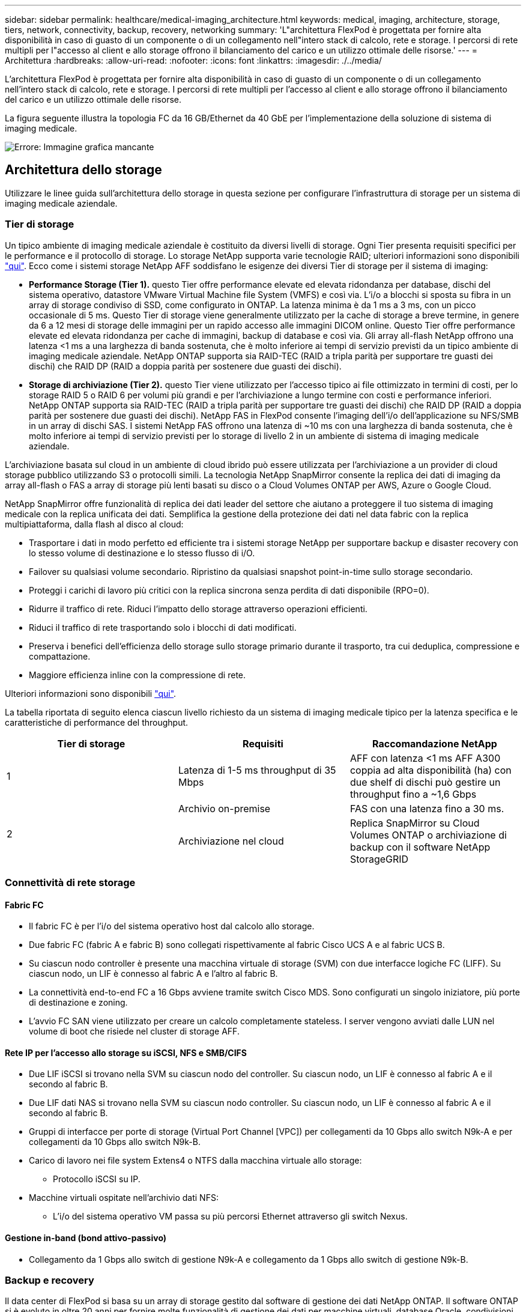---
sidebar: sidebar 
permalink: healthcare/medical-imaging_architecture.html 
keywords: medical, imaging, architecture, storage, tiers, network, connectivity, backup, recovery, networking 
summary: 'L"architettura FlexPod è progettata per fornire alta disponibilità in caso di guasto di un componente o di un collegamento nell"intero stack di calcolo, rete e storage. I percorsi di rete multipli per l"accesso al client e allo storage offrono il bilanciamento del carico e un utilizzo ottimale delle risorse.' 
---
= Architettura
:hardbreaks:
:allow-uri-read: 
:nofooter: 
:icons: font
:linkattrs: 
:imagesdir: ./../media/


[role="lead"]
L'architettura FlexPod è progettata per fornire alta disponibilità in caso di guasto di un componente o di un collegamento nell'intero stack di calcolo, rete e storage. I percorsi di rete multipli per l'accesso al client e allo storage offrono il bilanciamento del carico e un utilizzo ottimale delle risorse.

La figura seguente illustra la topologia FC da 16 GB/Ethernet da 40 GbE per l'implementazione della soluzione di sistema di imaging medicale.

image:medical-imaging_image3.png["Errore: Immagine grafica mancante"]



== Architettura dello storage

Utilizzare le linee guida sull'architettura dello storage in questa sezione per configurare l'infrastruttura di storage per un sistema di imaging medicale aziendale.



=== Tier di storage

Un tipico ambiente di imaging medicale aziendale è costituito da diversi livelli di storage. Ogni Tier presenta requisiti specifici per le performance e il protocollo di storage. Lo storage NetApp supporta varie tecnologie RAID; ulteriori informazioni sono disponibili https://docs.netapp.com/ontap-9/index.jsp?topic=%2Fcom.netapp.doc.dot-cm-psmg%2FGUID-488B0EC4-3B03-4566-8321-5B8E568F34E4.html["qui"^]. Ecco come i sistemi storage NetApp AFF soddisfano le esigenze dei diversi Tier di storage per il sistema di imaging:

* *Performance Storage (Tier 1).* questo Tier offre performance elevate ed elevata ridondanza per database, dischi del sistema operativo, datastore VMware Virtual Machine file System (VMFS) e così via. L'i/o a blocchi si sposta su fibra in un array di storage condiviso di SSD, come configurato in ONTAP. La latenza minima è da 1 ms a 3 ms, con un picco occasionale di 5 ms. Questo Tier di storage viene generalmente utilizzato per la cache di storage a breve termine, in genere da 6 a 12 mesi di storage delle immagini per un rapido accesso alle immagini DICOM online. Questo Tier offre performance elevate ed elevata ridondanza per cache di immagini, backup di database e così via. Gli array all-flash NetApp offrono una latenza <1 ms a una larghezza di banda sostenuta, che è molto inferiore ai tempi di servizio previsti da un tipico ambiente di imaging medicale aziendale. NetApp ONTAP supporta sia RAID-TEC (RAID a tripla parità per supportare tre guasti dei dischi) che RAID DP (RAID a doppia parità per sostenere due guasti dei dischi).
* *Storage di archiviazione (Tier 2).* questo Tier viene utilizzato per l'accesso tipico ai file ottimizzato in termini di costi, per lo storage RAID 5 o RAID 6 per volumi più grandi e per l'archiviazione a lungo termine con costi e performance inferiori. NetApp ONTAP supporta sia RAID-TEC (RAID a tripla parità per supportare tre guasti dei dischi) che RAID DP (RAID a doppia parità per sostenere due guasti dei dischi). NetApp FAS in FlexPod consente l'imaging dell'i/o dell'applicazione su NFS/SMB in un array di dischi SAS. I sistemi NetApp FAS offrono una latenza di ~10 ms con una larghezza di banda sostenuta, che è molto inferiore ai tempi di servizio previsti per lo storage di livello 2 in un ambiente di sistema di imaging medicale aziendale.


L'archiviazione basata sul cloud in un ambiente di cloud ibrido può essere utilizzata per l'archiviazione a un provider di cloud storage pubblico utilizzando S3 o protocolli simili. La tecnologia NetApp SnapMirror consente la replica dei dati di imaging da array all-flash o FAS a array di storage più lenti basati su disco o a Cloud Volumes ONTAP per AWS, Azure o Google Cloud.

NetApp SnapMirror offre funzionalità di replica dei dati leader del settore che aiutano a proteggere il tuo sistema di imaging medicale con la replica unificata dei dati. Semplifica la gestione della protezione dei dati nel data fabric con la replica multipiattaforma, dalla flash al disco al cloud:

* Trasportare i dati in modo perfetto ed efficiente tra i sistemi storage NetApp per supportare backup e disaster recovery con lo stesso volume di destinazione e lo stesso flusso di i/O.
* Failover su qualsiasi volume secondario. Ripristino da qualsiasi snapshot point-in-time sullo storage secondario.
* Proteggi i carichi di lavoro più critici con la replica sincrona senza perdita di dati disponibile (RPO=0).
* Ridurre il traffico di rete. Riduci l'impatto dello storage attraverso operazioni efficienti.
* Riduci il traffico di rete trasportando solo i blocchi di dati modificati.
* Preserva i benefici dell'efficienza dello storage sullo storage primario durante il trasporto, tra cui deduplica, compressione e compattazione.
* Maggiore efficienza inline con la compressione di rete.


Ulteriori informazioni sono disponibili https://www.netapp.com/us/media/ds-3820.pdf["qui"^].

La tabella riportata di seguito elenca ciascun livello richiesto da un sistema di imaging medicale tipico per la latenza specifica e le caratteristiche di performance del throughput.

|===
| Tier di storage | Requisiti | Raccomandazione NetApp 


| 1 | Latenza di 1-5 ms throughput di 35 Mbps | AFF con latenza <1 ms AFF A300 coppia ad alta disponibilità (ha) con due shelf di dischi può gestire un throughput fino a ~1,6 Gbps 


.2+| 2 | Archivio on-premise | FAS con una latenza fino a 30 ms. 


| Archiviazione nel cloud | Replica SnapMirror su Cloud Volumes ONTAP o archiviazione di backup con il software NetApp StorageGRID 
|===


=== Connettività di rete storage



==== Fabric FC

* Il fabric FC è per l'i/o del sistema operativo host dal calcolo allo storage.
* Due fabric FC (fabric A e fabric B) sono collegati rispettivamente al fabric Cisco UCS A e al fabric UCS B.
* Su ciascun nodo controller è presente una macchina virtuale di storage (SVM) con due interfacce logiche FC (LIFF). Su ciascun nodo, un LIF è connesso al fabric A e l'altro al fabric B.
* La connettività end-to-end FC a 16 Gbps avviene tramite switch Cisco MDS. Sono configurati un singolo iniziatore, più porte di destinazione e zoning.
* L'avvio FC SAN viene utilizzato per creare un calcolo completamente stateless. I server vengono avviati dalle LUN nel volume di boot che risiede nel cluster di storage AFF.




==== Rete IP per l'accesso allo storage su iSCSI, NFS e SMB/CIFS

* Due LIF iSCSI si trovano nella SVM su ciascun nodo del controller. Su ciascun nodo, un LIF è connesso al fabric A e il secondo al fabric B.
* Due LIF dati NAS si trovano nella SVM su ciascun nodo controller. Su ciascun nodo, un LIF è connesso al fabric A e il secondo al fabric B.
* Gruppi di interfacce per porte di storage (Virtual Port Channel [VPC]) per collegamenti da 10 Gbps allo switch N9k-A e per collegamenti da 10 Gbps allo switch N9k-B.
* Carico di lavoro nei file system Extens4 o NTFS dalla macchina virtuale allo storage:
+
** Protocollo iSCSI su IP.


* Macchine virtuali ospitate nell'archivio dati NFS:
+
** L'i/o del sistema operativo VM passa su più percorsi Ethernet attraverso gli switch Nexus.






==== Gestione in-band (bond attivo-passivo)

* Collegamento da 1 Gbps allo switch di gestione N9k-A e collegamento da 1 Gbps allo switch di gestione N9k-B.




=== Backup e recovery

Il data center di FlexPod si basa su un array di storage gestito dal software di gestione dei dati NetApp ONTAP. Il software ONTAP si è evoluto in oltre 20 anni per fornire molte funzionalità di gestione dei dati per macchine virtuali, database Oracle, condivisioni di file SMB/CIFS e NFS. Fornisce inoltre tecnologie di protezione come la tecnologia Snapshot di NetApp, la tecnologia SnapMirror e la tecnologia di replica dei dati NetApp FlexClone. Il software NetApp SnapCenter dispone di un server e di un client GUI per utilizzare le funzionalità Snapshot, SnapRestore e FlexClone di ONTAP per il backup e il ripristino di macchine virtuali, file share SMB/CIFS, NFS e database Oracle.

Utilizzo del software NetApp SnapCenter https://patents.google.com/patent/US20020083037A1/en["brevettato"^] Tecnologia Snapshot per creare istantaneamente un backup di un'intera macchina virtuale o database Oracle su un volume di storage NetApp. Rispetto a Oracle Recovery Manager (RMAN), le copie Snapshot non richiedono una copia di backup di riferimento completa, perché non vengono memorizzate come copie fisiche dei blocchi. Le copie Snapshot vengono memorizzate come puntatori ai blocchi di storage così come esistevano nel file system ONTAP WAFL al momento della creazione delle copie Snapshot. A causa di questa stretta relazione fisica, le copie Snapshot vengono mantenute sullo stesso array di storage dei dati originali. Le copie Snapshot possono essere create anche a livello di file per offrire un controllo più granulare per il backup.

La tecnologia Snapshot si basa su una tecnica di redirect-on-write. Inizialmente contiene solo puntatori di metadati e non consuma molto spazio fino alla prima modifica dei dati in un blocco di storage. Se un blocco esistente viene bloccato da una copia Snapshot, un nuovo blocco viene scritto dal file system ONTAP WAFL come copia attiva. Questo approccio evita le doppie scritture che si verificano con la tecnica change-on-write.

Per il backup del database Oracle, le copie Snapshot consentono risparmi di tempo incredibili. Ad esempio, il completamento di un backup che ha richiesto 26 ore utilizzando solo RMAN può richiedere meno di 2 minuti utilizzando il software SnapCenter.

Inoltre, poiché il ripristino dei dati non copia alcun blocco di dati, ma inverte i puntatori alle immagini dei blocchi Snapshot coerenti con l'applicazione al momento della creazione della copia Snapshot, una copia di backup Snapshot può essere ripristinata quasi istantaneamente. La clonazione SnapCenter crea una copia separata dei puntatori di metadati su una copia Snapshot esistente e monta la nuova copia su un host di destinazione. Questo processo è anche rapido ed efficiente in termini di storage.

La seguente tabella riassume le principali differenze tra Oracle RMAN e il software NetApp SnapCenter.

|===
|  | Backup | Ripristinare | Clonare | Backup completo necessario | Utilizzo dello spazio | Copia off-site 


| RMAN | Lento | Lento | Lento | Sì | Alto | Sì 


| SnapCenter | Veloce | Veloce | Veloce | No | Basso | Sì 
|===
La figura seguente illustra l'architettura di SnapCenter.

image:medical-imaging_image4.png["Errore: Immagine grafica mancante"]

Le configurazioni di NetApp MetroCluster sono utilizzate da migliaia di aziende in tutto il mondo per alta disponibilità (ha), nessuna perdita di dati e operazioni senza interruzioni sia all'interno che all'esterno del data center. MetroCluster è una funzionalità gratuita del software ONTAP che esegue il mirroring sincrono dei dati e della configurazione tra due cluster ONTAP in posizioni o domini di errore separati. MetroCluster offre storage continuamente disponibile per le applicazioni gestendo automaticamente due obiettivi: Zero recovery point objective (RPO) mediante il mirroring sincrono dei dati scritti nel cluster. RTO (Near Zero Recovery Time Objective) tramite il mirroring della configurazione e l'automazione dell'accesso ai dati nel secondo sito MetroCluster offre semplicità con il mirroring automatico dei dati e la configurazione tra i due cluster indipendenti situati nei due siti. Poiché lo storage viene fornito all'interno di un cluster, viene automaticamente eseguito il mirroring nel secondo cluster del secondo sito. La tecnologia NetApp SyncMirror offre una copia completa di tutti i dati senza RPO. , Pertanto, i carichi di lavoro da un sito possono passare al sito opposto in qualsiasi momento e continuare a servire i dati senza perdita di dati. Ulteriori informazioni sono disponibili https://fieldportal.netapp.com/content/746482["qui"^].



== Networking

Una coppia di switch Cisco Nexus fornisce percorsi ridondanti per il traffico IP dal calcolo allo storage e per i client esterni del visualizzatore di immagini del sistema di imaging medicale:

* L'aggregazione di collegamenti che utilizza i canali di porta e i VPC vengono utilizzati ovunque, consentendo la progettazione di una maggiore larghezza di banda e disponibilità elevata:
+
** VPC viene utilizzato tra lo storage array NetApp e gli switch Cisco Nexus.
** VPC viene utilizzato tra Cisco UCS Fabric Interconnect e gli switch Cisco Nexus.
** Ogni server dispone di schede di interfaccia di rete virtuali (vNIC) con connettività ridondante all'Unified Fabric. Il failover NIC viene utilizzato tra le interconnessioni fabric per la ridondanza.
** Ogni server dispone di vHBA (Virtual host bus adapter) con connettività ridondante all'Unified Fabric.


* Le interconnessioni fabric Cisco UCS sono configurate in modalità end-host come consigliato, fornendo il pinning dinamico delle vNIC agli switch uplink.
* Una rete di storage FC è fornita da una coppia di switch Cisco MDS.




== Calcolo: Cisco Unified Computing System

Due fabric Cisco UCS attraverso diverse interconnessioni fabric forniscono due domini di errore. Ogni fabric è collegato sia agli switch di rete IP che a diversi switch di rete FC.

Profili di servizio identici per ogni blade Cisco UCS vengono creati in base alle Best practice FlexPod per eseguire VMware ESXi. Ciascun profilo di servizio deve avere i seguenti componenti:

* Due vNIC (una su ciascun fabric) per trasportare NFS, SMB/CIFS e traffico client o di gestione
* VLAN aggiuntive richieste alle vNIC per NFS, SMB/CIFS e traffico client o di gestione
* Due vNIC (una su ciascun fabric) per trasportare il traffico iSCSI
* Due HBA FC di storage (uno per fabric) per il traffico FC verso lo storage
* Boot SAN




== Virtualizzazione

Il cluster host VMware ESXi esegue workload VM. Il cluster comprende istanze di ESXi in esecuzione sui server blade Cisco UCS.

Ciascun host ESXi include i seguenti componenti di rete:

* Boot SAN su FC o iSCSI
* LUN di boot su storage NetApp (in un FlexVol dedicato per il sistema operativo di boot)
* Due VMNIC (Cisco UCS vNIC) per NFS, SMB/CIFS o traffico di gestione
* Due HBA storage (Cisco UCS FC vHBA) per il traffico FC verso lo storage
* Switch standard o switch virtuale distribuito (in base alle necessità)
* Datastore NFS per workload VM
* Gestione, rete di traffico client e gruppi di porte di rete storage per macchine virtuali
* Adattatore di rete per la gestione, il traffico client e l'accesso allo storage (NFS, iSCSI o SMB/CIFS) per ciascuna macchina virtuale
* VMware DRS attivato
* Multipathing nativo abilitato per percorsi FC o iSCSI verso lo storage
* Snapshot VMware per VM disattivate
* NetApp SnapCenter è stato implementato per VMware per i backup delle macchine virtuali




== Architettura del sistema di imaging medicale

Nelle organizzazioni sanitarie, i sistemi di imaging medicale sono applicazioni critiche e ben integrati nei flussi di lavoro clinici che iniziano dalla registrazione dei pazienti e terminano con le attività correlate alla fatturazione nel ciclo dei ricavi.

Il diagramma seguente mostra i vari sistemi coinvolti in un tipico ospedale di grandi dimensioni; questo diagramma è stato progettato per fornire un contesto architettonico a un sistema di imaging medicale prima di eseguire lo zoom sui componenti architettonici di un tipico sistema di imaging medicale. I flussi di lavoro variano notevolmente e sono specifici per ospedale e caso d'utilizzo.

La figura seguente mostra il sistema di imaging medico nel contesto di un paziente, di una clinica comunitaria e di un grande ospedale.

image:medical-imaging_image5.png["Errore: Immagine grafica mancante"]

. Il paziente visita la clinica della comunità con i sintomi. Durante la consultazione, il medico di comunità invia un ordine di imaging all'ospedale più grande sotto forma di messaggio di ordine HL7.
. Il sistema EHR del medico di comunità invia il messaggio HL7 Order/ORD all'ospedale più grande.
. Il sistema di interoperabilità aziendale (noto anche come Enterprise Service Bus [ESB]) elabora il messaggio di ordine e invia il messaggio di ordine al sistema EHR.
. L'EHR elabora il messaggio di ordine. Se non esiste una cartella paziente, viene creata una nuova cartella paziente.
. L'EHR invia un ordine di imaging al sistema di imaging medicale.
. Il paziente chiama l'ospedale più grande per un appuntamento con l'imaging.
. Il banco di ricezione e registrazione delle immagini pianifica il paziente per un appuntamento di imaging utilizzando informazioni radiologiche o sistemi simili.
. Il paziente arriva per l'appuntamento di imaging e le immagini o il video vengono creati e inviati al PACS.
. Il radiologo legge le immagini e le annota nel PACS utilizzando un visualizzatore di diagnostica high-end/GPU abilitato. Alcuni sistemi di imaging dispongono di funzionalità di miglioramento dell'efficienza abilitate dall'intelligenza artificiale (ai) integrate nei flussi di lavoro di imaging.
. I risultati dell'ordine di immagini vengono inviati all'EHR sotto forma di messaggio ORU HL7 dei risultati dell'ordine tramite l'ESB.
. L'EHR elabora i risultati dell'ordine nella cartella del paziente, inserisce un'immagine in miniatura con un collegamento contestuale all'immagine DICOM effettiva. I medici possono avviare il visualizzatore diagnostico se è necessaria un'immagine con una risoluzione superiore dall'EHR.
. Il medico esamina l'immagine e inserisce le note del medico nella cartella clinica del paziente. Il medico potrebbe utilizzare il sistema di supporto decisionale clinico per migliorare il processo di revisione e agevolare la corretta diagnosi del paziente.
. Il sistema EHR invia quindi i risultati dell'ordine sotto forma di messaggio relativo ai risultati dell'ordine all'ospedale della comunità. A questo punto, se l'ospedale della comunità è in grado di ricevere l'immagine completa, l'immagine viene inviata tramite WADO o DICOM.
. Il medico di comunità completa la diagnosi e fornisce le fasi successive al paziente.


Un tipico sistema di imaging medicale utilizza un'architettura a più livelli. Il componente principale di un sistema di imaging medicale è un server applicativo per ospitare vari componenti applicativi. I server applicazioni tipici sono basati su Java runtime o su CLC n. .Net. La maggior parte delle soluzioni di imaging medicale aziendali utilizza un database Oracle Server o MS SQL Server o Sybase come database primario. Inoltre, alcuni sistemi di imaging medicale aziendali utilizzano database per l'accelerazione dei contenuti e il caching in un'area geografica. Alcuni sistemi di imaging medico aziendale utilizzano anche database NoSQL come MongoDB, Redis e così via in combinazione con server di integrazione aziendale per interfacce DICOM e/o API.

Un tipico sistema di imaging medicale consente l'accesso alle immagini per due diversi set di utenti: Utente/radiologo diagnostico o medico che ha ordinato l'imaging.

I radiologi in genere utilizzano visualizzatori di diagnostica high-end abilitati per la grafica che vengono eseguiti su workstation di elaborazione e grafica high-end fisiche o parte di un'infrastruttura di desktop virtuale. Se stai per iniziare il tuo percorso nell'infrastruttura di desktop virtuale, puoi trovare ulteriori informazioni https://www.netapp.com/us/media/na-flexpod-vdi.pdf["qui"^].

Quando l'uragano Katrina ha distrutto due dei principali ospedali di insegnamento della Louisiana, i leader si sono riuniti e hanno costruito un sistema di cartelle cliniche elettroniche resiliente che includeva oltre 3000 desktop virtuali in tempi record. Ulteriori informazioni sull'architettura di riferimento dei casi di utilizzo e sui bundle di riferimento FlexPod sono disponibili https://blog.netapp.com/virtual-desktop-infrastructure-bundles["qui"^].

I medici accedono alle immagini in due modi principali:

* *Accesso basato su web.* che viene generalmente utilizzato dai sistemi EHR per incorporare le immagini PACS come collegamenti contestuali nella cartella clinica elettronica (EMR) del paziente e collegamenti che possono essere inseriti in flussi di lavoro di imaging, workflow di procedure, flussi di lavoro delle note di avanzamento e così via. I collegamenti basati sul Web consentono inoltre di accedere alle immagini dei pazienti attraverso i portali dei pazienti. L'accesso basato su Web utilizza un modello tecnologico chiamato link contestualizzati. I collegamenti in base al contesto possono essere collegamenti statici/URI direttamente al supporto DICOM oppure collegamenti/URI generati dinamicamente utilizzando macro personalizzate.
* *Thick client.* alcuni sistemi medici aziendali consentono inoltre di utilizzare un approccio basato su thick client per visualizzare le immagini. È possibile avviare un thick client dall'interno dell'EMR del paziente o come applicazione standalone.


Il sistema di imaging medico può fornire l'accesso alle immagini a una comunità di medici o a medici partecipanti alla CIN. I sistemi di imaging medicale tipici includono componenti che consentono l'interoperabilità delle immagini con altri sistemi IT sanitari all'interno e all'esterno dell'organizzazione sanitaria. I medici della community possono accedere alle immagini tramite un'applicazione basata su web o sfruttare una piattaforma di scambio di immagini per l'interoperabilità delle immagini. Le piattaforme di scambio di immagini utilizzano in genere WADO o DICOM come protocollo di scambio di immagini sottostante.

I sistemi di imaging medico possono anche supportare centri medici accademici che necessitano di sistemi PACS o di imaging per l'utilizzo in classe. Per supportare le attività accademiche, un tipico sistema di imaging medicale può avere le funzionalità di un sistema PACS con un ingombro ridotto o un ambiente di imaging solo didattico. I tipici sistemi di archiviazione indipendenti dal vendor e alcuni sistemi di imaging medicale di livello Enterprise offrono funzionalità di morphing delle etichette delle immagini DICOM per rendere anonime le immagini utilizzate a scopo didattico. Il morphing dei tag consente alle organizzazioni sanitarie di scambiare immagini DICOM tra sistemi di imaging medicali di diversi fornitori in modo indipendente dal vendor. Inoltre, il morphing dei tag consente ai sistemi di imaging medicale di implementare una funzionalità di archiviazione indipendente dal vendor a livello aziendale per le immagini mediche.

I sistemi di imaging medicale stanno iniziando a utilizzare https://www.netapp.com/us/media/sb-flexpod-datacenter-ai.pdf["Funzionalità di calcolo basate su GPU"^] migliorare i flussi di lavoro umani pre-elaborando le immagini e migliorando così l'efficienza. I tipici sistemi di imaging medico aziendale sfruttano le funzionalità di efficienza dello storage NetApp leader del settore. I sistemi di imaging medicale aziendali utilizzano in genere RMAN per le attività di backup, ripristino e ripristino. Per ottenere performance migliori e ridurre il tempo necessario per la creazione dei backup, è disponibile la tecnologia Snapshot per le operazioni di backup e la tecnologia SnapMirror per la replica.

La figura seguente mostra i componenti logici dell'applicazione in una vista architetturale a più livelli.

image:medical-imaging_image6.png["Errore: Immagine grafica mancante"]

La figura seguente mostra i componenti fisici dell'applicazione.

image:medical-imaging_image7.png["Errore: Immagine grafica mancante"]

I componenti dell'applicazione logica richiedono che l'infrastruttura supporti un insieme diversificato di protocolli e file system. Il software NetApp ONTAP supporta un set leader del settore di protocolli e file system.

La tabella seguente elenca i componenti dell'applicazione, il protocollo di storage e i requisiti del file system.

|===
| Componente dell'applicazione | SAN/NAS | Tipo di file system | Tier di storage | Tipo di replica 


| Database prod host VMware | locale | SAN | VMFS | Tier 1 


| Applicazione | Database prod host VMware | REP | SAN | VMFS 


| Tier 1 | Applicazione | Applicazione di supporto host VMware | locale | SAN 


| VMFS | Tier 1 | Applicazione | Applicazione di supporto host VMware | REP 


| SAN | VMFS | Tier 1 | Applicazione | Server database principale 


| SAN | Ext4 | Tier 1 | Applicazione | Server del database di backup 


| SAN | Ext4 | Tier 1 | Nessuno | Server della cache delle immagini 


| NAS | SMB/CIFS | Tier 1 | Nessuno | Server di archiviazione 


| NAS | SMB/CIFS | Tier 2 | Applicazione | Server Web 


| NAS | SMB/CIFS | Tier 1 | Nessuno | Server WADO 


| SAN | NFS | Tier 1 | Applicazione | Server di business intelligence 


| SAN | NTFS | Tier 1 | Applicazione | Backup di business intelligence 


| SAN | NTFS | Tier 1 | Applicazione | Server di interoperabilità 


| SAN | Ext4 | Tier 1 | Applicazione | Server di database per l'interoperabilità 
|===